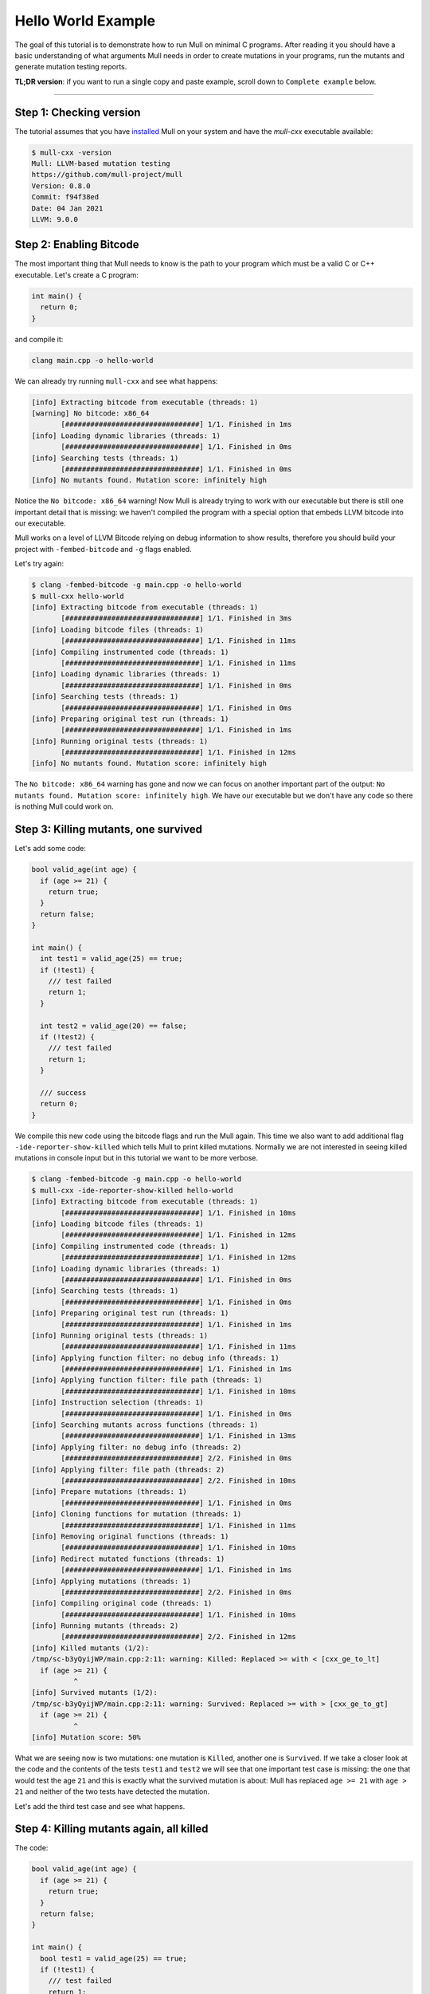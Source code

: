 Hello World Example
===================

The goal of this tutorial is to demonstrate how to run Mull on minimal C
programs. After reading it you should have a basic understanding of what
arguments Mull needs in order to create mutations in your programs, run the
mutants and generate mutation testing reports.

**TL;DR version**: if you want to run a single copy and paste example, scroll
down to ``Complete example`` below.

----

Step 1: Checking version
------------------------

The tutorial assumes that you have `installed <Installation.html>`_ Mull on your system and
have the `mull-cxx` executable available:

.. code-block:: bash

    $ mull-cxx -version
    Mull: LLVM-based mutation testing
    https://github.com/mull-project/mull
    Version: 0.8.0
    Commit: f94f38ed
    Date: 04 Jan 2021
    LLVM: 9.0.0

Step 2: Enabling Bitcode
------------------------

The most important thing that Mull needs to know is the path to your program
which must be a valid C or C++ executable. Let's create a C program:

.. code-block:: c

    int main() {
      return 0;
    }

and compile it:

.. code-block:: bash

    clang main.cpp -o hello-world

We can already try running ``mull-cxx`` and see what happens:

.. code-block:: text

    [info] Extracting bitcode from executable (threads: 1)
    [warning] No bitcode: x86_64
           [################################] 1/1. Finished in 1ms
    [info] Loading dynamic libraries (threads: 1)
           [################################] 1/1. Finished in 0ms
    [info] Searching tests (threads: 1)
           [################################] 1/1. Finished in 0ms
    [info] No mutants found. Mutation score: infinitely high

Notice the ``No bitcode: x86_64`` warning! Now Mull is already trying to work
with our executable but there is still one important detail that is missing: we
haven't compiled the program with a special option that embeds LLVM bitcode
into our executable.

Mull works on a level of LLVM Bitcode relying on debug information to show
results, therefore you should build your project with ``-fembed-bitcode`` and
``-g`` flags enabled.

Let's try again:

.. code-block:: text

    $ clang -fembed-bitcode -g main.cpp -o hello-world
    $ mull-cxx hello-world
    [info] Extracting bitcode from executable (threads: 1)
           [################################] 1/1. Finished in 3ms
    [info] Loading bitcode files (threads: 1)
           [################################] 1/1. Finished in 11ms
    [info] Compiling instrumented code (threads: 1)
           [################################] 1/1. Finished in 11ms
    [info] Loading dynamic libraries (threads: 1)
           [################################] 1/1. Finished in 0ms
    [info] Searching tests (threads: 1)
           [################################] 1/1. Finished in 0ms
    [info] Preparing original test run (threads: 1)
           [################################] 1/1. Finished in 1ms
    [info] Running original tests (threads: 1)
           [################################] 1/1. Finished in 12ms
    [info] No mutants found. Mutation score: infinitely high

The ``No bitcode: x86_64`` warning has gone and now we can focus on another
important part of the output: ``No mutants found. Mutation score: infinitely
high``. We have our executable but we don't have any code so there is nothing
Mull could work on.

Step 3: Killing mutants, one survived
-------------------------------------

Let's add some code:

.. code-block:: c

    bool valid_age(int age) {
      if (age >= 21) {
        return true;
      }
      return false;
    }

    int main() {
      int test1 = valid_age(25) == true;
      if (!test1) {
        /// test failed
        return 1;
      }

      int test2 = valid_age(20) == false;
      if (!test2) {
        /// test failed
        return 1;
      }

      /// success
      return 0;
    }

We compile this new code using the bitcode flags and run the Mull again. This
time we also want to add additional flag ``-ide-reporter-show-killed`` which
tells Mull to print killed mutations. Normally we are not interested in seeing
killed mutations in console input but in this tutorial we want to be more
verbose.

.. code-block:: text

    $ clang -fembed-bitcode -g main.cpp -o hello-world
    $ mull-cxx -ide-reporter-show-killed hello-world
    [info] Extracting bitcode from executable (threads: 1)
           [################################] 1/1. Finished in 10ms
    [info] Loading bitcode files (threads: 1)
           [################################] 1/1. Finished in 12ms
    [info] Compiling instrumented code (threads: 1)
           [################################] 1/1. Finished in 12ms
    [info] Loading dynamic libraries (threads: 1)
           [################################] 1/1. Finished in 0ms
    [info] Searching tests (threads: 1)
           [################################] 1/1. Finished in 0ms
    [info] Preparing original test run (threads: 1)
           [################################] 1/1. Finished in 1ms
    [info] Running original tests (threads: 1)
           [################################] 1/1. Finished in 11ms
    [info] Applying function filter: no debug info (threads: 1)
           [################################] 1/1. Finished in 1ms
    [info] Applying function filter: file path (threads: 1)
           [################################] 1/1. Finished in 10ms
    [info] Instruction selection (threads: 1)
           [################################] 1/1. Finished in 0ms
    [info] Searching mutants across functions (threads: 1)
           [################################] 1/1. Finished in 13ms
    [info] Applying filter: no debug info (threads: 2)
           [################################] 2/2. Finished in 0ms
    [info] Applying filter: file path (threads: 2)
           [################################] 2/2. Finished in 10ms
    [info] Prepare mutations (threads: 1)
           [################################] 1/1. Finished in 0ms
    [info] Cloning functions for mutation (threads: 1)
           [################################] 1/1. Finished in 11ms
    [info] Removing original functions (threads: 1)
           [################################] 1/1. Finished in 10ms
    [info] Redirect mutated functions (threads: 1)
           [################################] 1/1. Finished in 1ms
    [info] Applying mutations (threads: 1)
           [################################] 2/2. Finished in 0ms
    [info] Compiling original code (threads: 1)
           [################################] 1/1. Finished in 10ms
    [info] Running mutants (threads: 2)
           [################################] 2/2. Finished in 12ms
    [info] Killed mutants (1/2):
    /tmp/sc-b3yQyijWP/main.cpp:2:11: warning: Killed: Replaced >= with < [cxx_ge_to_lt]
      if (age >= 21) {
              ^
    [info] Survived mutants (1/2):
    /tmp/sc-b3yQyijWP/main.cpp:2:11: warning: Survived: Replaced >= with > [cxx_ge_to_gt]
      if (age >= 21) {
              ^
    [info] Mutation score: 50%

What we are seeing now is two mutations: one mutation is ``Killed``, another
one is ``Survived``. If we take a closer look at the code and the contents
of the tests ``test1`` and ``test2`` we will see that one important test case
is missing: the one that would test the age ``21`` and this is exactly
what the survived mutation is about: Mull has replaced ``age >= 21`` with
``age > 21`` and neither of the two tests have detected the mutation.

Let's add the third test case and see what happens.

Step 4: Killing mutants again, all killed
-----------------------------------------

The code:

.. code-block:: cpp

    bool valid_age(int age) {
      if (age >= 21) {
        return true;
      }
      return false;
    }

    int main() {
      bool test1 = valid_age(25) == true;
      if (!test1) {
        /// test failed
        return 1;
      }

      bool test2 = valid_age(20) == false;
      if (!test2) {
        /// test failed
        return 1;
      }

      bool test3 = valid_age(21) == true;
      if (!test3) {
         /// test failed
         return 1;
      }

      /// success
      return 0;
    }

.. code-block:: text

    $ clang -fembed-bitcode -g main.cpp -o hello-world
    $ mull-cxx -ide-reporter-show-killed hello-world
    [info] Extracting bitcode from executable (threads: 1)
           [################################] 1/1. Finished in 4ms
    [info] Loading bitcode files (threads: 1)
           [################################] 1/1. Finished in 12ms
    [info] Compiling instrumented code (threads: 1)
           [################################] 1/1. Finished in 11ms
    [info] Loading dynamic libraries (threads: 1)
           [################################] 1/1. Finished in 0ms
    [info] Searching tests (threads: 1)
           [################################] 1/1. Finished in 0ms
    [info] Preparing original test run (threads: 1)
           [################################] 1/1. Finished in 1ms
    [info] Running original tests (threads: 1)
           [################################] 1/1. Finished in 10ms
    [info] Applying function filter: no debug info (threads: 1)
           [################################] 1/1. Finished in 11ms
    [info] Applying function filter: file path (threads: 1)
           [################################] 1/1. Finished in 11ms
    [info] Instruction selection (threads: 1)
           [################################] 1/1. Finished in 11ms
    [info] Searching mutants across functions (threads: 1)
           [################################] 1/1. Finished in 0ms
    [info] Applying filter: no debug info (threads: 2)
           [################################] 2/2. Finished in 0ms
    [info] Applying filter: file path (threads: 2)
           [################################] 2/2. Finished in 0ms
    [info] Prepare mutations (threads: 1)
           [################################] 1/1. Finished in 1ms
    [info] Cloning functions for mutation (threads: 1)
           [################################] 1/1. Finished in 11ms
    [info] Removing original functions (threads: 1)
           [################################] 1/1. Finished in 12ms
    [info] Redirect mutated functions (threads: 1)
           [################################] 1/1. Finished in 0ms
    [info] Applying mutations (threads: 1)
           [################################] 2/2. Finished in 0ms
    [info] Compiling original code (threads: 1)
           [################################] 1/1. Finished in 12ms
    [info] Running mutants (threads: 2)
           [################################] 2/2. Finished in 10ms
    [info] Killed mutants (2/2):
    /tmp/sc-b3yQyijWP/main.cpp:2:11: warning: Killed: Replaced >= with > [cxx_ge_to_gt]
      if (age >= 21) {
              ^
    /tmp/sc-b3yQyijWP/main.cpp:2:11: warning: Killed: Replaced >= with < [cxx_ge_to_lt]
      if (age >= 21) {
              ^
    [info] All mutations have been killed
    [info] Mutation score: 100%

Summary
-------

This is a short summary of what we have learned in tutorial:

- Your code has to be compiled with ``-fembed-bitcode -g`` compile flags:

  - Mull expects embedded bitcode files to be present in a binary executable
    (ensured by ``-fembed-bitcode``).

  - Mull needs debug information to be included by the compiler (enabled by
    ``-g``). Mull uses this information to find mutations in bitcode and source
    code.

- Mull expects the following arguments to be always provided:

  - Your executable program
